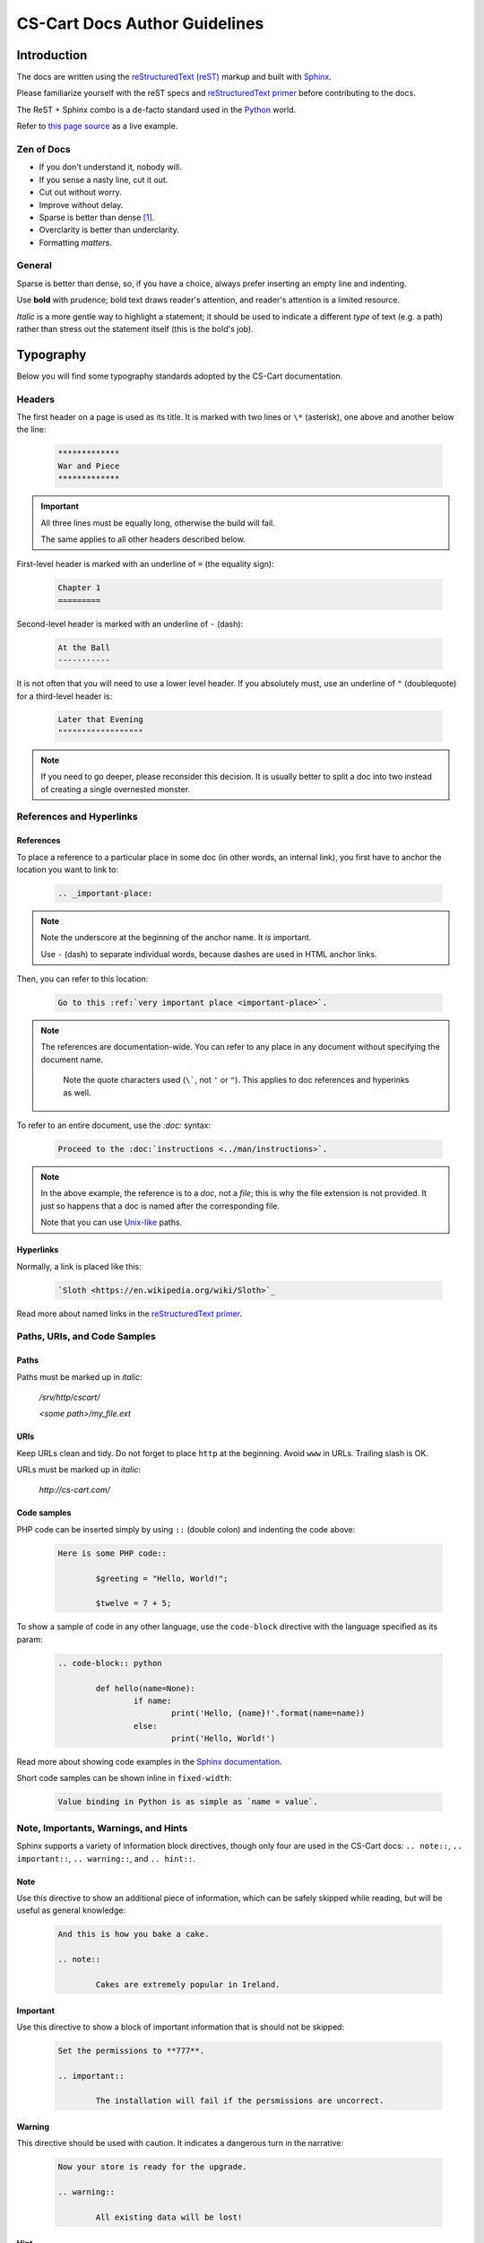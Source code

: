 ******************************
CS-Cart Docs Author Guidelines
******************************

Introduction
============

The docs are written using the `reStructuredText (reST) <http://docutils.sourceforge.net/rst.html>`_ markup and built with `Sphinx <http://sphinx-doc.org/>`_.

Please familiarize yourself with the reST specs and `reStructuredText primer <http://sphinx-doc.org/rest.html>`_ before contributing to the docs.

The ReST + Sphinx combo is a de-facto standard used in the `Python <http://python.org>`_ world.

Refer to `this page source <https://bitbucket.org/cscart/docs-2.0/src/>`_ as a live example.

Zen of Docs
-----------

*   If you don't understand it, nobody will.
*   If you sense a nasty line, cut it out.
*   Cut out without worry.
*   Improve without delay.
*	Sparse is better than dense [#zen_of_python]_.
*   Overclarity is better than underclarity.
*   Formatting *matters*.

General
-------

Sparse is better than dense, so, if you have a choice, always prefer inserting an empty line and indenting.

Use **bold** with prudence; bold text draws reader's attention, and reader's attention is a limited resource.

*Italic* is a more gentle way to highlight a statement; it should be used to indicate a  different *type* of text (e.g. a path) rather than stress out the statement itself (this is the bold's job).

Typography
==========

Below you will find some typography standards adopted by the CS-Cart documentation.

Headers
-------

The first header on a page is used as its title. It is marked with two lines or ``\*`` (asterisk), one above and another below the line:

    .. code-block:: rst

        *************
        War and Piece
        *************

.. important::

    All three lines must be equally long, otherwise the build will fail.

    The same applies to all other headers described below.

First-level header is marked with an underline of ``=`` (the equality sign):

    .. code-block:: rst

        Chapter 1
        =========

Second-level header is marked with an underline of ``-`` (dash):

    .. code-block:: rst

        At the Ball
        -----------

It is not often that you will need to use a lower level header. If you absolutely must, use an underline of ``"`` (doublequote) for a third-level header is:

    .. code-block:: rst

        Later that Evening
        """"""""""""""""""

.. note::

    If you need to go deeper, please reconsider this decision. It is usually better to split a doc into two instead of creating a single overnested monster.

References and Hyperlinks
-------------------------

References
""""""""""

To place a reference to a particular place in some doc (in other words, an internal link), you first have to anchor the location you want to link to:

    .. code-block:: rst

        .. _important-place:

.. note::

    Note the underscore at the beginning of the anchor name. It *is* important.

    Use ``-`` (dash) to separate individual words, because dashes are used in HTML anchor links.

Then, you can refer to this location:

    .. code-block:: rst

        Go to this :ref:`very important place <important-place>`.

.. note::

    The references are documentation-wide. You can refer to any place in any document without specifying the document name.

	Note the quote characters used (``\```, not ``'`` or ``"``). This applies to doc references and hyperinks as well.

To refer to an entire document, use the `:doc:` syntax:

    .. code-block:: rst

        Proceed to the :doc:`instructions <../man/instructions>`.

.. note::

	In the above example, the reference is to a *doc*, not a *file*; this is why the file extension is not provided. It just so happens that a doc is named after the corresponding file.

	Note that you can use `Unix-like <https://en.wikipedia.org/wiki/Unix_path#Unix_style>`_ paths.

Hyperlinks
""""""""""

Normally, a link is placed like this:

	.. code-block:: rst

		`Sloth <https://en.wikipedia.org/wiki/Sloth>`_

Read more about named links in the `reStructuredText primer <http://sphinx-doc.org/rest.html>`_.

Paths, URls, and Code Samples
-----------------------------

Paths
"""""

Paths must be marked up in *italic*:

	*/srv/http/cscart/*

	*<some path>/my_file.ext*

URls
""""

Keep URLs clean and tidy. Do not forget to place ``http`` at the beginning. Avoid ``www`` in URLs. Trailing slash is OK.

URLs must be marked up in *italic*:

	*http://cs-cart.com/*

Code samples
""""""""""""

PHP code can be inserted simply by using ``::`` (double colon) and indenting the code above:

	.. code-block:: rst

		Here is some PHP code::

			$greeting = "Hello, World!";

			$twelve = 7 + 5;

To show a sample of code in any other language, use the ``code-block`` directive with the language specified as its param:

	.. code-block:: rst

		.. code-block:: python

			def hello(name=None):
				if name:
					print('Hello, {name}!'.format(name=name))
				else:
					print('Hello, World!')

Read more about showing code examples in the `Sphinx documentation <http://sphinx-doc.org/markup/code.html#code-examples>`_.

Short code samples can be shown inline in ``fixed-width``:

	.. code-block:: rst

		Value binding in Python is as simple as `name = value`.

Note, Importants, Warnings, and Hints
-------------------------------------

Sphinx supports a variety of information block directives, though only four are used in the CS-Cart docs: ``.. note::``, ``.. important::``, ``.. warning::``, and ``.. hint::``.

Note
""""

Use this directive to show an additional piece of information, which can be safely skipped while reading, but will be useful as general knowledge:

	.. code-block:: rst

		And this is how you bake a cake.

		.. note::

			Cakes are extremely popular in Ireland.

Important
"""""""""

Use this directive to show a block of important information that is should not be skipped:

	.. code-block:: rst

		Set the permissions to **777**.

		.. important::

			The installation will fail if the persmissions are uncorrect.

Warning
"""""""

This directive should be used with caution. It indicates a dangerous turn in the narrative:

	.. code-block:: rst

		Now your store is ready for the upgrade.

		.. warning::

			All existing data will be lost!

Hint
""""

This directive is not used too often. Use it to point to a useful tool or tip:

	.. code-block:: rst

		Copy the new files to your directory.

		.. hint::

			You can use `Ctrl + C` to copy files and `Ctrl + V` to paste them.

Images and Fancybox
-------------------

Images are inserted with a ``.. image::`` directive:

	.. code-block:: rst

		.. image:: img/cscart.png
			:align: center
			:alt: CS-Cart logo

**Always** set the ``:align:`` param to ``center`` and define the ``:alt:`` param.

If an image is wider than 650 px, use the ``fancybox`` directive instead:

	.. code-block:: rst

		.. fancybox:: img/cscart_storefront.png

.. important::

	The ``.. fancybox::`` directive accepts the image path as its param, not as its content, therefore it must sit on the same line as the directive itself, separated with a whitespace.

.. rubric:: Footnotes

.. [#zen_of_python] `Zen of Python <http://www.python.org/dev/peps/pep-0020/>`_
